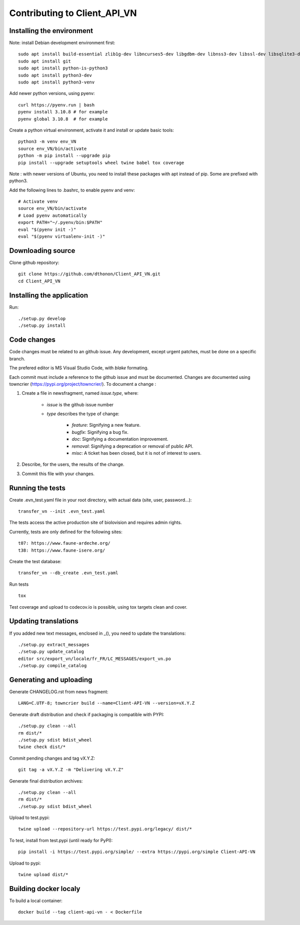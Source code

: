 =============================
Contributing to Client_API_VN
=============================

Installing the environment
--------------------------

Note: install Debian development environment first::

    sudo apt install build-essential zlib1g-dev libncurses5-dev libgdbm-dev libnss3-dev libssl-dev libsqlite3-dev libreadline-dev libffi-dev curl libbz2-dev
    sudo apt install git
    sudo apt install python-is-python3  
    sudo apt install python3-dev
    sudo apt install python3-venv

Add newer python versions, using pyenv::

    curl https://pyenv.run | bash
    pyenv install 3.10.8 # for example
    pyenv global 3.10.8  # for example

Create a python virtual environment, activate it and install or
update basic tools::

    python3 -m venv env_VN
    source env_VN/bin/activate
    python -m pip install --upgrade pip
    pip install --upgrade setuptools wheel twine babel tox coverage

Note : with newer versions of Ubuntu, you need to install these packages
with apt instead of pip. Some are prefixed with python3.

Add the following lines to .bashrc, to enable pyenv and venv::

    # Activate venv
    source env_VN/bin/activate
    # Load pyenv automatically
    export PATH="~/.pyenv/bin:$PATH"
    eval "$(pyenv init -)"
    eval "$(pyenv virtualenv-init -)"

Downloading source
------------------

Clone github repository::

    git clone https://github.com/dthonon/Client_API_VN.git
    cd Client_API_VN


Installing the application
--------------------------

Run::

    ./setup.py develop
    ./setup.py install


Code changes
------------

Code changes must be related to an github issue. Any development, except
urgent patches, must be done on a specific branch.

The prefered editor is MS Visual Studio Code, with `blake` formating.

Each commit must include a reference to the github issue and must be
documented.
Changes are documented using towncrier (https://pypi.org/project/towncrier/).
To document a change :

1. Create a file in newsfragment, named `issue.type`, where:

    - `issue` is the github issue number
    - `type` describes the type of change:

        - `feature`: Signifying a new feature.
        - `bugfix`: Signifying a bug fix.
        - `doc`: Signifying a documentation improvement.
        - `removal`: Signifying a deprecation or removal of public API.
        - `misc`: A ticket has been closed, but it is not of interest to users.

2. Describe, for the users, the results of the change.
3. Commit this file with your changes.

Running the tests
-----------------

Create .evn_test.yaml file in your root directory, 
with actual data (site, user, password...)::

    transfer_vn --init .evn_test.yaml

The tests access the active production site of biolovision and
requires admin rights.

Currently, tests are only defined for the following sites::

    t07: https://www.faune-ardeche.org/
    t38: https://www.faune-isere.org/

Create the test database::

    transfer_vn --db_create .evn_test.yaml

Run tests ::

    tox

Test coverage and upload to codecov.io is possible, using tox targets clean and cover.

Updating translations
---------------------

If you added new text messages, enclosed in _(), you need to
update the translations::

    ./setup.py extract_messages
    ./setup.py update_catalog
    editor src/export_vn/locale/fr_FR/LC_MESSAGES/export_vn.po
    ./setup.py compile_catalog


Generating and uploading
------------------------

Generate CHANGELOG.rst from news fragment::

    LANG=C.UTF-8; towncrier build --name=Client-API-VN --version=vX.Y.Z

Generate draft distribution and check if packaging is compatible with PYPI::

    ./setup.py clean --all
    rm dist/*
    ./setup.py sdist bdist_wheel
    twine check dist/*

Commit pending changes and tag vX.Y.Z::

    git tag -a vX.Y.Z -m "Delivering vX.Y.Z"

Generate final distribution archives::

    ./setup.py clean --all
    rm dist/*
    ./setup.py sdist bdist_wheel

Upload to test.pypi::

    twine upload --repository-url https://test.pypi.org/legacy/ dist/*

To test, install from test.pypi (until ready for PyPI)::

    pip install -i https://test.pypi.org/simple/ --extra https://pypi.org/simple Client-API-VN

Upload to pypi::

    twine upload dist/*

Building docker localy
----------------------

To build a local container::

    docker build --tag client-api-vn - < Dockerfile

